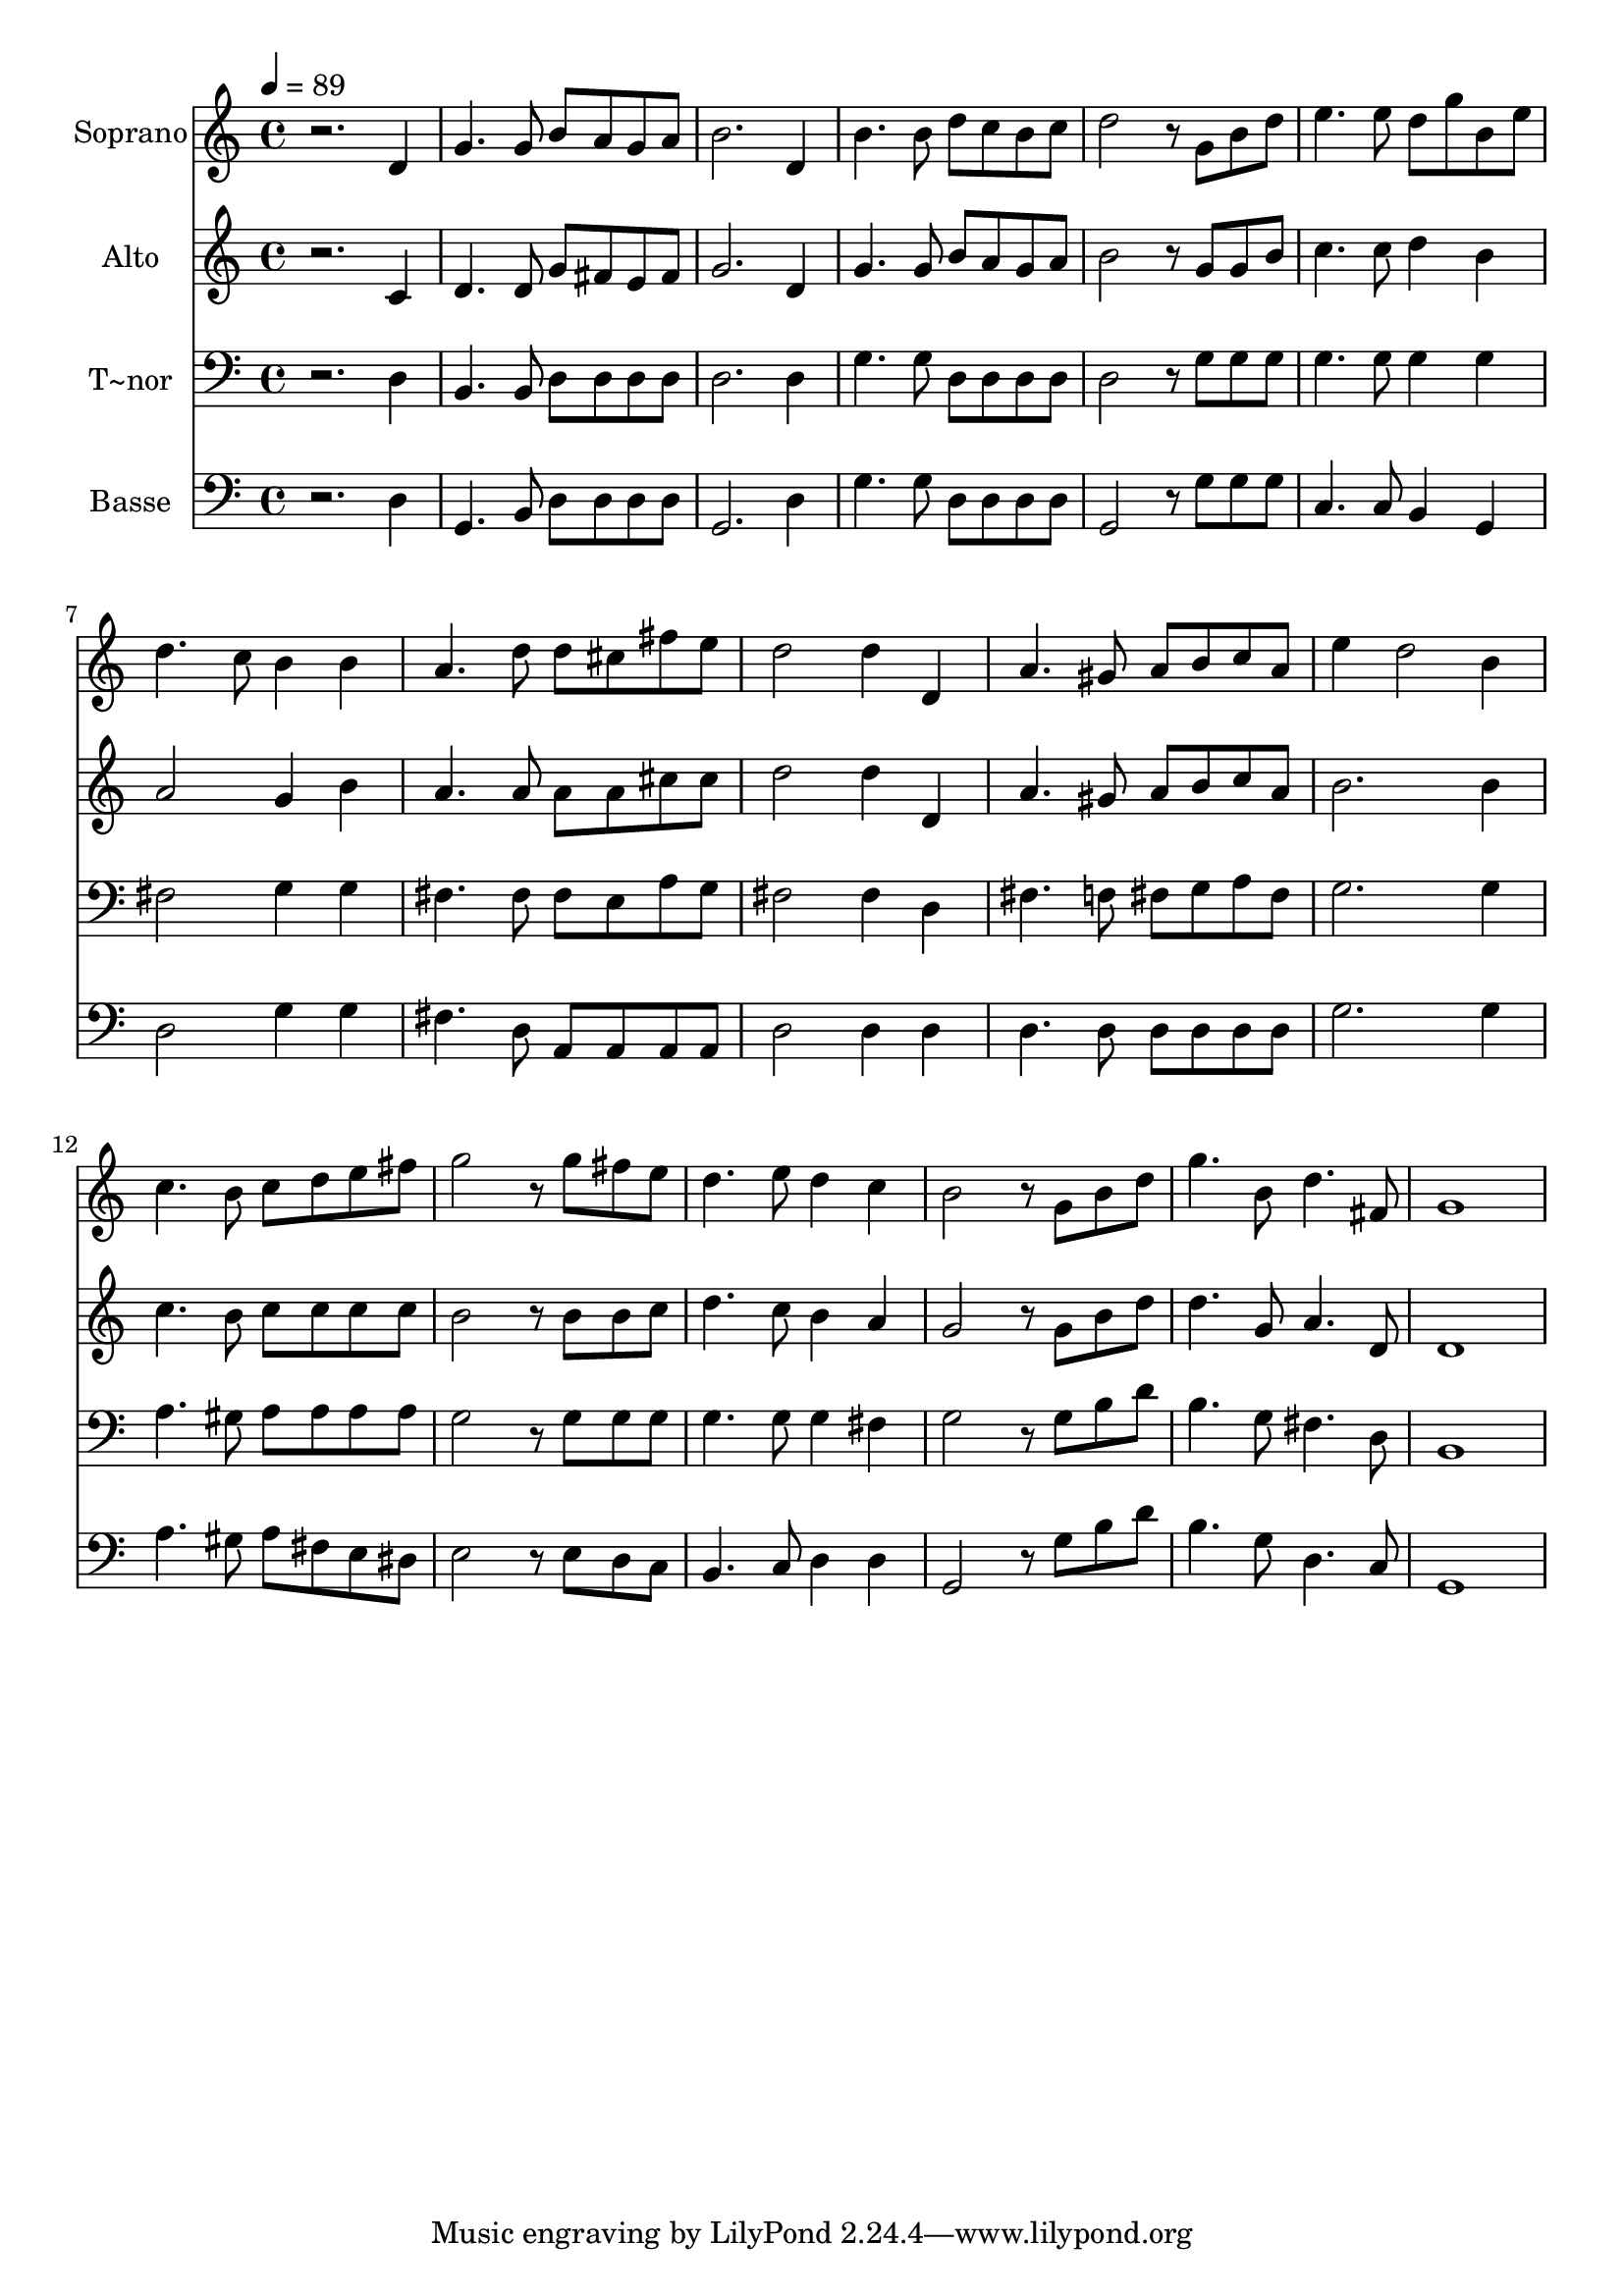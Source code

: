 % Lily was here -- automatically converted by c:/Program Files (x86)/LilyPond/usr/bin/midi2ly.py from output/641.mid
\version "2.14.0"

\layout {
  \context {
    \Voice
    \remove "Note_heads_engraver"
    \consists "Completion_heads_engraver"
    \remove "Rest_engraver"
    \consists "Completion_rest_engraver"
  }
}

trackAchannelA = {
  
  \time 4/4 
  
  \tempo 4 = 89 
  
}

trackA = <<
  \context Voice = voiceA \trackAchannelA
>>


trackBchannelA = {
  
  \set Staff.instrumentName = "Soprano"
  
}

trackBchannelB = \relative c {
  r2. d'4 
  | % 2
  g4. g8 b a g a 
  | % 3
  b2. d,4 
  | % 4
  b'4. b8 d c b c 
  | % 5
  d2 r8 g, b d 
  | % 6
  e4. e8 d g b, e 
  | % 7
  d4. c8 b4 b 
  | % 8
  a4. d8 d cis fis e 
  | % 9
  d2 d4 d, 
  | % 10
  a'4. gis8 a b c a 
  | % 11
  e'4 d2 b4 
  | % 12
  c4. b8 c d e fis 
  | % 13
  g2 r8 g fis e 
  | % 14
  d4. e8 d4 c 
  | % 15
  b2 r8 g b d 
  | % 16
  g4. b,8 d4. fis,8 
  | % 17
  g1 
  | % 18
  
}

trackB = <<
  \context Voice = voiceA \trackBchannelA
  \context Voice = voiceB \trackBchannelB
>>


trackCchannelA = {
  
  \set Staff.instrumentName = "Alto"
  
}

trackCchannelB = \relative c {
  r2. c'4 
  | % 2
  d4. d8 g fis e fis 
  | % 3
  g2. d4 
  | % 4
  g4. g8 b a g a 
  | % 5
  b2 r8 g g b 
  | % 6
  c4. c8 d4 b 
  | % 7
  a2 g4 b 
  | % 8
  a4. a8 a a cis cis 
  | % 9
  d2 d4 d, 
  | % 10
  a'4. gis8 a b c a 
  | % 11
  b2. b4 
  | % 12
  c4. b8 c c c c 
  | % 13
  b2 r8 b b c 
  | % 14
  d4. c8 b4 a 
  | % 15
  g2 r8 g b d 
  | % 16
  d4. g,8 a4. d,8 
  | % 17
  d1 
  | % 18
  
}

trackC = <<
  \context Voice = voiceA \trackCchannelA
  \context Voice = voiceB \trackCchannelB
>>


trackDchannelA = {
  
  \set Staff.instrumentName = "T~nor"
  
}

trackDchannelB = \relative c {
  r2. d4 
  | % 2
  b4. b8 d d d d 
  | % 3
  d2. d4 
  | % 4
  g4. g8 d d d d 
  | % 5
  d2 r8 g g g 
  | % 6
  g4. g8 g4 g 
  | % 7
  fis2 g4 g 
  | % 8
  fis4. fis8 fis e a g 
  | % 9
  fis2 fis4 d 
  | % 10
  fis4. f8 fis g a fis 
  | % 11
  g2. g4 
  | % 12
  a4. gis8 a a a a 
  | % 13
  g2 r8 g g g 
  | % 14
  g4. g8 g4 fis 
  | % 15
  g2 r8 g b d 
  | % 16
  b4. g8 fis4. d8 
  | % 17
  b1 
  | % 18
  
}

trackD = <<

  \clef bass
  
  \context Voice = voiceA \trackDchannelA
  \context Voice = voiceB \trackDchannelB
>>


trackEchannelA = {
  
  \set Staff.instrumentName = "Basse"
  
}

trackEchannelB = \relative c {
  r2. d4 
  | % 2
  g,4. b8 d d d d 
  | % 3
  g,2. d'4 
  | % 4
  g4. g8 d d d d 
  | % 5
  g,2 r8 g' g g 
  | % 6
  c,4. c8 b4 g 
  | % 7
  d'2 g4 g 
  | % 8
  fis4. d8 a a a a 
  | % 9
  d2 d4 d 
  | % 10
  d4. d8 d d d d 
  | % 11
  g2. g4 
  | % 12
  a4. gis8 a fis e dis 
  | % 13
  e2 r8 e d c 
  | % 14
  b4. c8 d4 d 
  | % 15
  g,2 r8 g' b d 
  | % 16
  b4. g8 d4. c8 
  | % 17
  g1 
  | % 18
  
}

trackE = <<

  \clef bass
  
  \context Voice = voiceA \trackEchannelA
  \context Voice = voiceB \trackEchannelB
>>


\score {
  <<
    \context Staff=trackB \trackA
    \context Staff=trackB \trackB
    \context Staff=trackC \trackA
    \context Staff=trackC \trackC
    \context Staff=trackD \trackA
    \context Staff=trackD \trackD
    \context Staff=trackE \trackA
    \context Staff=trackE \trackE
  >>
  \layout {}
  \midi {}
}
